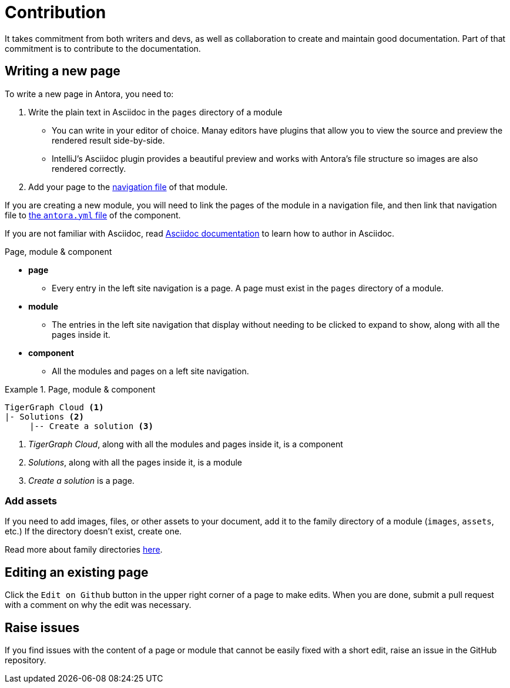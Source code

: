 = Contribution

It takes commitment from both writers and devs, as well as collaboration to create and maintain good documentation. Part of that commitment is to contribute to the documentation.

== Writing a new page

To write a new page in Antora, you need to:

. Write the plain text in Asciidoc in the `pages` directory of a module
** You can write in your editor of choice. Manay editors have plugins that allow you to view the source and preview the rendered result side-by-side. 
** IntelliJ's Asciidoc plugin provides a beautiful preview and works with Antora's file structure so images are also rendered correctly. 
. Add your page to the https://docs.antora.org/antora/2.3/navigation/files-and-lists/#whats-a-nav-file[navigation file] of that module.

If you are creating a new module, you will need to link the pages of the module in a navigation file, and then link that navigation file to https://docs.antora.org/antora/2.3/component-version-descriptor/[the `antora.yml` file] of the component.

If you are not familiar with Asciidoc, read link:https://docs.asciidoctor.org/asciidoc/latest/[Asciidoc documentation] to learn how to author in Asciidoc.

.Page, module & component
* *page*
** Every entry in the left site navigation is a page. A page must exist in the `pages` directory of a module.
* *module*
** The entries in the left site navigation that display without needing to be clicked to expand to show, along with all the pages inside it.
* *component*
** All the modules and pages on a left site navigation.

.Page, module & component
====
----
TigerGraph Cloud <1>
|- Solutions <2>
     |-- Create a solution <3>
----
<1> _TigerGraph Cloud_, along with all the modules and pages inside it, is a component
<2> _Solutions_, along with all the pages inside it,  is a module
<3> _Create a solution_ is a page.
====

=== Add assets
If you need to add images, files, or other assets to your document, add it to the family directory of a module (`images`, `assets`, etc.) If the directory doesn't exist, create one.

Read more about family directories https://docs.antora.org/antora/2.3/family-directories/[here].

== Editing an existing page

Click the `Edit on Github` button in the upper right corner of a page to make edits. When you are done, submit a pull request with a comment on why the edit was necessary.

== Raise issues

If you find issues with the content of a page or module that cannot be easily fixed with a short edit, raise an issue in the GitHub repository.

